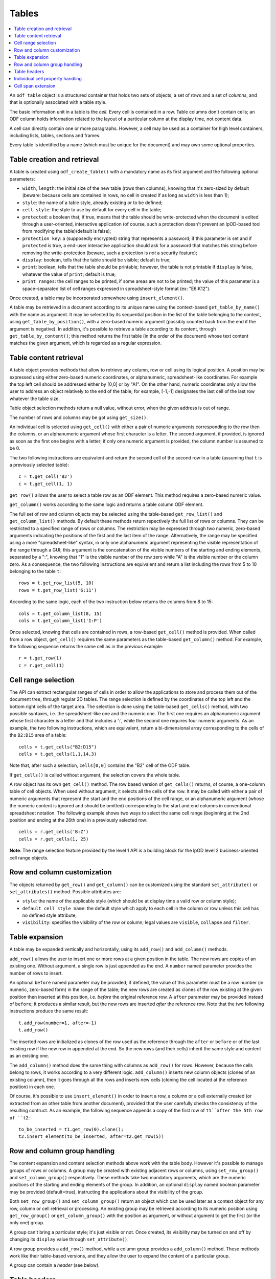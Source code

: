 .. Copyright (c) 2009 Ars Aperta, Itaapy, Pierlis, Talend.

   Authors: Hervé Cauwelier <herve@itaapy.com>
            Jean-Marie Gouarné <jean-marie.gouarne@arsaperta.com>
            Luis Belmar-Letelier <luis@itaapy.com>

   This file is part of Lpod (see: http://lpod-project.org).
   Lpod is free software; you can redistribute it and/or modify it under
   the terms of either:

   a) the GNU General Public License as published by the Free Software
      Foundation, either version 3 of the License, or (at your option)
      any later version.
      Lpod is distributed in the hope that it will be useful,
      but WITHOUT ANY WARRANTY; without even the implied warranty of
      MERCHANTABILITY or FITNESS FOR A PARTICULAR PURPOSE.  See the
      GNU General Public License for more details.
      You should have received a copy of the GNU General Public License
      along with Lpod.  If not, see <http://www.gnu.org/licenses/>.

   b) the Apache License, Version 2.0 (the "License");
      you may not use this file except in compliance with the License.
      You may obtain a copy of the License at
      http://www.apache.org/licenses/LICENSE-2.0

Tables
=======

.. contents::
   :local:


An ``odf_table`` object is a structured container that holds two sets
of objects, a set of *rows* and a set of *columns*, and that is
optionally associated with a table style.

The basic information unit in a table is the *cell*. Every cell is
contained in a row. Table columns don't contain cells; an ODF column
holds information related to the layout of a particular column at the
display time, not content data.

A cell can directly contain one or more paragraphs. However, a cell
may be used as a container for high level containers, including lists,
tables, sections and frames.

Every table is identified by a name (which must be unique for the
document) and may own some optional properties.

Table creation and retrieval
----------------------------
A table is created using ``odf_create_table()`` with a mandatory name
as its first argument and the following optional parameters:

- ``width``, ``length``: the initial size of the new table
  (rows then columns), knowing that it's zero-sized by default
  (beware: because cells are contained in rows, no cell in created if
  as long as ``width`` is less than 1);
- ``style``: the name of a table style, already existing or to be
  defined;
- ``cell style``: the style to use by default for every cell in the table;
- ``protected``: a boolean that, if true, means that the table should
  be write-protected when the document is edited through a user-oriented,
  interactive application (of course, such a protection doesn't prevent
  an lpOD-based tool from modifying the table)(default is false);
- ``protection key``: a (supposedly encrypted) string that represents
  a password; if this parameter is set and if ``protected`` is true,
  a end-user interactive application should ask for a password that matches
  this string before removing the write-protection (beware, such a protection
  is *not* a security feature);
- ``display``: boolean, tells that the table should be visible; default is true;
- ``print``: boolean, tells that the table should be printable; however, the
  table is not printable if ``display`` is false, whatever the value of
  ``print``; default is true;
- ``print ranges``: the cell ranges to be printed, if some areas are not to
  be printed; the value of this parameter is a space-separated list of cell
  ranges expressed in spreadsheet-style format (ex: "E6:K12").

Once created, a table may be incorporated somewhere using ``insert_element()``.

A table may be retrieved in a document according to its unique name using
the context-based ``get_table_by_name()`` with the name as argument. It may
be selected by its sequential position in the list of the table belonging
to the context, using ``get_table_by_position()``, with a zero-based numeric
argument (possibly counted back from the end if the argument is negative).
In addition, it's possible to retrieve a table according to its content,
through ``get_table_by_content()``; this method returns the first table (in
the order of the document) whose text content matches the given argument,
which is regarded as a regular expression.

Table content retrieval
-----------------------
A table object provides methods that allow to retrieve any column, row or cell
using its logical position. A position may be expressed using either zero-based
numeric coordinates, or alphanumeric, spreadsheet-like coordinates. For example
the top left cell should be addressed either by [0,0] or by "A1". On the other
hand, numeric coordinates only allow the user to address an object relatively to
the end of the table; for example, [-1,-1] designates the last cell of the last
row whatever the table size.

Table object selection methods return a null value, without error, when the
given address is out of range.

The number of rows and columns may be got using ``get_size()``.

An individual cell is selected using ``get_cell()`` with either a pair of
numeric arguments corresponding to the row then the columns, or an alphanumeric
argument whose first character is a letter. The second argument, if provided,
is ignored as soon as the first one begins with a letter; if only one numeric
argument is provided, the column number is assumed to be 0.

The two following instructions are equivalent and return the second cell of the
second row in a table (assuming that ``t`` is a previously selected table)::

   c = t.get_cell('B2')
   c = t.get_cell(1, 1)

``get_row()`` allows the user to select a table row as an ODF element. This
method requires a zero-based numeric value.

``get_column()`` works according to the same logic and returns a table column
ODF element.

The full set of row and column objects may be selected using the table-based
``get_row_list()`` and ``get_column_list()`` methods. By default these methods
return repectively the full list of rows or columns. They can be restricted to
a specified range of rows or columns. The restriction may be expressed through
two numeric, zero-based arguments indicating the positions of the first and the
last item of the range. Alternatively, the range may be specified using a more
"spreadsheet-like" syntax, in only one alphanumeric argument representing the
visible representation of the range through a GUI; this argument is the
concatenation of the visible numbers of the starting and ending elements,
separated by a ":", knowing that "1" is the visible number of the row zero
while "A" is the visible number or the column zero. As a consequence, the two
following instructions are equivalent and return a list including the rows from
5 to 10 belonging to the table ``t``::

   rows = t.get_row_list(5, 10)
   rows = t.get_row_list('6:11')

According to the same logic, each of the two instruction below returns the
columns from 8 to 15::

   cols = t.get_column_list(8, 15)
   cols = t.get_column_list('I:P')

Once selected, knowing that cells are contained in rows, a row-based
``get_cell()`` method is provided. When called from a row object,
``get_cell()`` requires the same parameters as the table-based ``get_column()``
method. For example, the following sequence returns the same cell as in the
previous example::

   r = t.get_row(1)
   c = r.get_cell(1)

Cell range selection
--------------------

The API can extract rectangular ranges of cells in order to allow the
applications to store and process them out of the document tree, through
regular 2D tables. The range selection is defined by the coordinates of the
top left and the bottom right cells of the target area. The selection is
done using the table-based ``get_cells()`` method, with two possible syntaxes,
i.e. the spreadsheet-like one and the numeric one. The first one requires an
alphanumeric argument whose first character is a letter and that includes a
':', while the second one requires four numeric arguments. As an example, the
two following instructions, which are equivalent, return a bi-dimensional array
corresponding to the cells of the ``B2:D15`` area of a table::

   cells = t.get_cells("B2:D15")
   cells = t.get_cells(1,1,14,3)

Note that, after such a selection, ``cells[0,0]`` contains the "B2" cell of
the ODF table.

If ``get_cells()`` is called without argument, the selection covers the whole
table.

A row object has its own ``get_cell()`` method. The row based version of
``get_cells()`` returns, of course, a one-column table of cell objects. When
used without argument, it selects all the cells of the row. It may be called
with either a pair of numeric arguments that represent the start and the end
positions of the cell range, or an alphanumeric argument (whose the numeric
content is ignored and should be omitted) corresponding to the start and end
columns in conventional spreadsheet notation. The following example shows two
ways to select the same cell range (beginning at the 2nd position and ending
at the 26th one) in a previously selected row::

   cells = r.get_cells('B:Z')
   cells = r.get_cells(1, 25)

**Note**: The range selection feature provided by the level 1 API is a
building block for the lpOD level 2 business-oriented cell range objects.

Row and column customization
----------------------------

The objects returned by ``get_row()`` and ``get_column()`` can be customized
using the standard ``set_attribute()`` or ``set_attributes()`` method. Possible
attributes are:

- ``style``: the name of the applicable style (which should be at display time
  a valid row or column style);
- ``default cell style name``: the default style which apply to each cell in
  the column or row unless this cell has no defined style attribute;
- ``visibility``: specifies the visibility of the row or column; legal values
  are ``visible``, ``collapse`` and ``filter``.

Table expansion
---------------

A table may be expanded vertically and horizontally, using its ``add_row()`` and
``add_column()`` methods.

``add_row()`` allows the user to insert one or more rows at a given position in
the table. The new rows are copies of an existing one. Without argument, a
single row is just appended as the end. A ``number`` named parameter provides
the number of rows to insert.

An optional ``before`` named parameter may be provided; if defined, the value
of this parameter must be a row number (in numeric, zero-based form) in the
range of the table; the new rows are created as clones of the row existing at
the given position then inserted at this position, i.e. *before* the original
reference row. A ``after`` parameter may be provided instead of ``before``;
it produces a similar result, but the new rows are inserted *after* the
reference row. Note that the two following instructions produce the same
result::

   t.add_row(number=1, after=-1)
   t.add_row()

The inserted rows are initialized as clones of the row used as the reference
through the ``after`` or ``before`` or of the last existing row if the new
row in appended at the end. So the new rows (and their cells) inherit the same
style and content as an existing one.

The ``add_column()`` method does the same thing with columns as ``add_row()``
for rows. However, because the cells belong to rows, it works according to a
very different logic. ``add_column()`` inserts new column objects (clones of an
existing column), then it goes through all the rows and inserts new cells
(cloning the cell located at the reference position) in each one.

Of course, it's possible to use ``insert_element()`` in order to insert a row,
a column or a cell externally created (or extracted from an other table from
another document), provided that the user carefully checks the consistency of
the resulting contruct. As an example, the following sequence appends a copy
of the first row of ``t1``after the 5th row of ``t2``::

   to_be_inserted = t1.get_row(0).clone();
   t2.insert_element(to_be_inserted, after=t2.get_row(5))

Row and column group handling
-----------------------------

The content expansion and content selection methods above work with the table
body. However it's possible to manage groups of rows or columns. A group may
be created with existing adjacent rows or columns, using ``set_row_group()``
and ``set_column_group()`` respectively. These methods take two mandatory
arguments, which are the numeric positions of the starting and ending elements
of the group. In addition, an optional ``display`` named boolean parameter
may be provided (default=true), instructing the applications about the
visibility of the group.

Both ``set_row_group()`` and ``set_column_group()`` return an object which can
be used later as a context object for any row, column or cell retrieval or
processing. An existing group may be retrieved according to its numeric
position using ``get_row_group()`` or ``get_column_group()`` with the position
as argument, or without argument to get the first (or the only one) group.

A group can't bring a particular style; it's just visible or not. Once created,
its visibility may be turned on and off by changing its ``display`` value
through ``set_attribute()``.

A row group provides a ``add_row()`` method, while a column group provides a
``add_column()`` method. These methods work like their table-based versions,
and they allow the user to expand the content of a particular group.

A group can contain a *header* (see below).

Table headers
-------------

One or more rows or columns in the beginning of a table may be organized as
a *header*. Row and columns headers are created using the ``set_row_header()``
and ``set_column_header()`` table-based methods, and retrieved using
``get_row_header()`` and ``get_column_header()``. A row header object brings its
own ``add_row()`` method, which works like the table-based ``add_row()`` but
appends the new rows in the space of the row header. The same logic applies to
column headers which have a ``add_column()`` method. An optional positive
integer argument may specify the number or rows or columns to include in the
header (default=1).

A table can't directly contain more than one row header and one column header.
However, a column group can contain a column header, while a row group can
contain a row header. So the header-focused methods above work with groups as
well as with tables.

A table header doesn't bring particular properties; it's just a construct
allowing the author to designate rows and columns that should be automatically
repeated on every page if the table doesn't fit on a single page.

The ``get_xxx()`` table-based retrieval methods ignore the content of the
headers. However, it's always possible to select a header, then to used it as
the context object to select an object using its coordinates inside the header.
For example, the first instruction below gets the first cell of a table body,
while the third and third instructions select the first cell of a table header::

   c1 = table.get_cell(0,0)
   header = table.get_header()
   c2 = header.get_cell(0,0)

Individual cell property handling
---------------------------------
A cell owns both a *content* and some *properties* which may be processed
separately.

The cell content is a list of one or more ODF elements. While this content is
generally made of a single paragraph, it may contain several paragraphs and
various other objects. The user can attach any content element to a cell using
the standard ``insert_element()`` method. However, for the simplest (and the
most usual) cases, it's possible to use ``set_text()``. The cell-based
``set_text()`` method diffs from the level 0 ``set_text()``: it removes the
previous content elements, if any, then creates a single paragraph with the
given text as the new content. In addition, this method accepts an optional
``style`` named parameter, allowing the user to set a paragraph style for the
new content. To insert more content (i.e. additional paragraphs and/or other
ODF elements), the needed objects have to be created externally and attached
to the cell using ``insert_element()``. Alternatively, it's possible to remove
the existing content (if any) and attach a full set of content elements in a
single instruction using ``set_content()``; this last cell method takes a list
of arbitrary ODF elements and appends them (in the given order) as the new
content.

The ``get_content()`` cell method returns all the content elements as a list.
For the simplest cases, the cell-based ``get_text()`` method directly returns
the text content as a flat string, without any structural information and
whatever the number and the type of the content elements.

The cell properties may be read or changes using ``get_xxx()`` and ``set_xxx()``
methods, where ``xxx`` stands for one of the following:

- ``style``: the name of the cell style;
- ``type``: the cell value type, which may be one of the ODF supported data
   types, used when the cell have to contain a computable value (omitted with
   text cells);
- ``value``: the numeric computable value of the cell, used when the ``type`` is
   defined;
- ``currency``: the international standard currency unit identifier (ex: EUR,
   USD), used when the ``type`` is ``currency``;
- ``formula``: a calculation formula whose result is a computable value (the
   grammar and syntax of the formula is application-specific and not ckecked
   by the lpOD API (it's stored as flat text and not interpreted);
- ``protect``: boolean (default false), tells the applications that the cell
   can't be edited.

If ``set_currency`` is used with a non-null value, then the ``type`` of the
cell is automatically set to ``currency``. If ``set_type`` forces a type that
is not ``currency``, then the cell currency is set to none.

Cell span extension
-------------------

A cell may be expanded in so it covers one or more adjacent columns and/or rows.
The cell-based ``set_span()`` method allows the user to control this expansion.
It takes ``rows`` and ``columns`` as parameters, specifying the number of rows
and the number of columns covered. The following example selects the "B4" cell
then expands it over 4 columns and 3 rows::

   cell = table.get_cell('B4')
   cell.set_span(rows=3, columns=4)

The existing span of a cell may be get using ``get_span()``, which returns the
``rows`` and ``columns`` values.

This method changes the previous span of the cell. The default value for each
parameter is 1, so a ``set_span()`` without argument reduces the cell at its
minimal span.

When a cell is covered due to the span of another cell, it remains present and
holds its content and properties. However, it's possible to know at any time if
a given cell is covered or not through the boolean ``is_covered()`` cell method.
In addition, the span values of a covered cell are automatically set to 1, and
``set_span()`` is forbidden with covered cells.

Note that the API doesn't support cell spans that spread across table header
or group boundaries.

